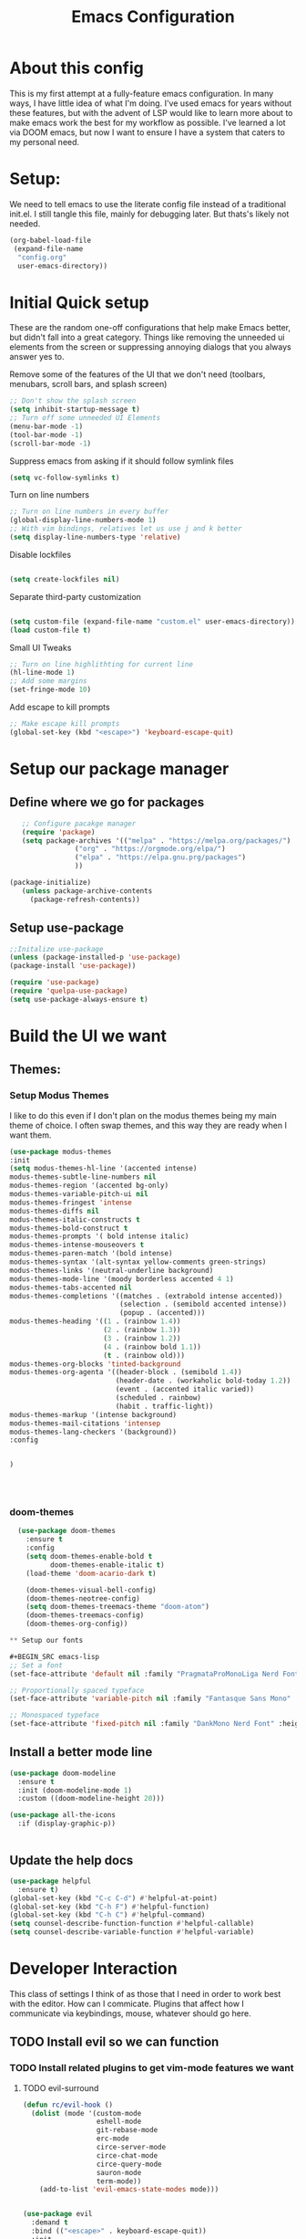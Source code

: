 #+Title: Emacs Configuration
#+PROPERTY: header-args :tangle ~/.dotfiles/emacs/config.el
#+PROPERTY: header-args :results none
#+auto_tangle: true


* About this config
This is my first attempt at a fully-feature emacs configuration. In many ways, I have little idea of what I'm doing. I've used emacs for years without these features, but with the advent of LSP would like to learn more about to make emacs work the best for my workflow as possible. I've learned a lot via DOOM emacs, but now I want to ensure I have a system that caters to my personal need.

* Setup:
We need to tell emacs to use the literate config file instead of a traditional init.el.  I still tangle this file, mainly for debugging later. But thats's likely not needed.
#+begin_src emacs-lisp :tangle ~/.dotfiles/emacs/init.el
    (org-babel-load-file
     (expand-file-name
      "config.org"
      user-emacs-directory))
  #+end_src

* Initial Quick setup
These are the random one-off configurations that help make Emacs better, but didn't fall into a great category.  Things like removing the unneeded ui elements from the screen or suppressing annoying dialogs that you always answer yes to.
**** Remove some of the features of the UI that we don't need (toolbars, menubars, scroll bars, and splash screen)
#+BEGIN_SRC emacs-lisp 
;; Don't show the splash screen
(setq inhibit-startup-message t)
;; Turn off some unneeded UI Elements
(menu-bar-mode -1)
(tool-bar-mode -1)
(scroll-bar-mode -1)
#+END_SRC

#+RESULTS:
**** Suppress emacs from asking if it should follow symlink files
#+begin_src emacs-lisp :tangle yes
(setq vc-follow-symlinks t)
  #+end_src
**** Turn on line numbers
#+BEGIN_SRC emacs-lisp 
  ;; Turn on line numbers in every buffer
  (global-display-line-numbers-mode 1)
  ;; With vim bindings, relatives let us use j and k better
  (setq display-line-numbers-type 'relative)
#+END_SRC

**** Disable lockfiles
#+begin_src emacs-lisp 
 
(setq create-lockfiles nil)
  #+end_src

**** Separate third-party customization
#+begin_src emacs-lisp 
 
  (setq custom-file (expand-file-name "custom.el" user-emacs-directory))
  (load custom-file t)
  #+end_src

**** Small UI Tweaks


#+BEGIN_SRC emacs-lisp 
;; Turn on line highlithting for current line
(hl-line-mode 1)
;; Add some margins
(set-fringe-mode 10)
#+END_SRC

**** Add escape to kill prompts

#+BEGIN_SRC emacs-lisp 
;; Make escape kill prompts
(global-set-key (kbd "<escape>") 'keyboard-escape-quit)

#+END_SRC
* Setup our package manager
** Define where we go for packages

#+BEGIN_SRC emacs-lisp 
    ;; Configure pacakge manager
    (require 'package)
    (setq package-archives '(("melpa" . "https://melpa.org/packages/")
			     ("org" . "https://orgmode.org/elpa/")
			     ("elpa" . "https://elpa.gnu.prg/packages")
			     ))

 (package-initialize)
    (unless package-archive-contents
      (package-refresh-contents))

#+END_SRC


** Setup use-package

#+BEGIN_SRC emacs-lisp 
;;Initalize use-package
(unless (package-installed-p 'use-package)
(package-install 'use-package))

(require 'use-package)
(require 'quelpa-use-package)
(setq use-package-always-ensure t)

#+END_SRC

#+RESULTS:
: t

* Build the UI we want
** Themes:
*** Setup Modus Themes


I like to do this even if I don't plan on the modus themes being my main theme of choice. I often swap themes, and this way they are ready when I want them.
#+BEGIN_SRC emacs-lisp 
(use-package modus-themes
:init
(setq modus-themes-hl-line '(accented intense)
modus-themes-subtle-line-numbers nil
modus-themes-region '(accented bg-only)
modus-themes-variable-pitch-ui nil
modus-themes-fringest 'intense
modus-themes-diffs nil
modus-themes-italic-constructs t
modus-themes-bold-construct t
modus-themes-prompts '( bold intense italic)
modus-themes-intense-mouseovers t
modus-themes-paren-match '(bold intense)
modus-themes-syntax '(alt-syntax yellow-comments green-strings)
modus-themes-links '(neutral-underline background)
modus-themes-mode-line '(moody borderless accented 4 1)
modus-themes-tabs-accented nil
modus-themes-completions '((matches . (extrabold intense accented))
                           (selection . (semibold accented intense))
                           (popup . (accented)))
modus-themes-heading '((1 . (rainbow 1.4))
                       (2 . (rainbow 1.3))
                       (3 . (rainbow 1.2))
                       (4 . (rainbow bold 1.1))
                       (t . (rainbow old)))
modus-themes-org-blocks 'tinted-background
modus-themes-org-agenta '((header-block . (semibold 1.4))
                          (header-date . (workaholic bold-today 1.2))
                          (event . (accented italic varied))
                          (scheduled . rainbow)
                          (habit . traffic-light))
modus-themes-markup '(intense background)
modus-themes-mail-citations 'intensep
modus-themes-lang-checkers '(background))
:config


)




#+END_SRC

#+RESULTS:
: t
*** doom-themes
#+begin_src emacs-lisp 
  (use-package doom-themes
    :ensure t
    :config
    (setq doom-themes-enable-bold t
          doom-themes-enable-italic t)
    (load-theme 'doom-acario-dark t)

    (doom-themes-visual-bell-config)
    (doom-themes-neotree-config)
    (setq doom-themes-treemacs-theme "doom-atom")
    (doom-themes-treemacs-config)
    (doom-themes-org-config)) 

** Setup our fonts

#+BEGIN_SRC emacs-lisp 
;; Set a font
(set-face-attribute 'default nil :family "PragmataProMonoLiga Nerd Font" :height 250)

;; Proportionally spaced typeface
(set-face-attribute 'variable-pitch nil :family "Fantasque Sans Mono" :height 1.0)

;; Monospaced typeface
(set-face-attribute 'fixed-pitch nil :family "DankMono Nerd Font" :height 1.5)

#+END_SRC

#+RESULTS:

** Install a better mode line

#+BEGIN_SRC emacs-lisp 
(use-package doom-modeline
  :ensure t
  :init (doom-modeline-mode 1)
  :custom ((doom-modeline-height 20)))

(use-package all-the-icons
  :if (display-graphic-p))


#+END_SRC

** Update the help docs

#+BEGIN_SRC emacs-lisp 
(use-package helpful
  :ensure t)
(global-set-key (kbd "C-c C-d") #'helpful-at-point)
(global-set-key (kbd "C-h F") #'helpful-function)
(global-set-key (kbd "C-h C") #'helpful-command)
(setq counsel-describe-function-function #'helpful-callable)
(setq counsel-describe-variable-function #'helpful-variable)

#+END_SRC

#+RESULTS:
: helpful-variable

* Developer Interaction
This class of settings I think of as those that I need in order to work best with the editor.  How can I commicate. Plugins that affect how I communicate via keybindings, mouse, whatever should go here.


** TODO Install evil so we can function
*** TODO Install related plugins to get vim-mode features we want
**** TODO evil-surround 

#+BEGIN_SRC emacs-lisp 
  (defun rc/evil-hook ()
    (dolist (mode '(custom-mode
                    eshell-mode
                    git-rebase-mode
                    erc-mode
                    circe-server-mode
                    circe-chat-mode
                    circe-query-mode
                    sauron-mode
                    term-mode))
      (add-to-list 'evil-emacs-state-modes mode)))
		  

  (use-package evil
    :demand t
    :bind (("<escape>" . keyboard-escape-quit))
    :init
    (setq evil-want-integration t)
    (setq evil-want-keybinding nil)
    (setq evil-search-module 'evil-search)
    (setq evil-ex-complete-emacs-commands nil)
    (setq evil-vsplit-window-right t)
    (setq evil-split-window-below t)
    (setq evil-shift-round nil)
    (setq evil-want-C-u-scroll t)
    (setq evil-want-C-i-jump nil)
    :hook (evil-mode . rc/evil-hook)
    :config
    (evil-mode 1)
    (define-key evil-insert-state-map (kbd "C-g") 'evil-normal-state)
    (define-key evil-insert-state-map (kbd "C-h") 'evil-delete-backward-char-and-join)

    ;; Use visual line motions outside of visual line mode buffers
    (evil-global-set-key 'motion "j" 'evil-next-visual-line)
    (evil-global-set-key 'motion "k" 'evil-previous-visual-line)

    (evil-set-initial-state 'messages-buffer-mode 'normal)
    (evil-set-initial-state 'dashboard-mode 'normal))
  (use-package evil-collection
    :after evil
    :config
    (evil-collection-init))

#+END_SRC

#+RESULTS:
: t
**** TODO evil-leader (????)
**** TODO evil-nerd-commenter
**** TODO evil-commentary
**** TODO evil-matchit
**** TODO evil-exchange
**** TODO evil-args
**** TODO evil-visualstar
**** TODO evil-dvorak
**** TODO evil-snipe
**** TODO evil-org
**** TODO evil-escape

** Change the mode line color by state
#+BEGIN_SRC emacs-lisp 
  ;; change mode-line color by evil state
    (add-hook 'post-command-hook
	      (lambda ()
		(let ((color (cond
			    ((minibufferp) '("dark gray" . "#000000"))
			    ((evil-insert-state-p) '("#e80000" . "#ffffff"))
			   ((evil-emacs-state-p)  '("#444488" . "#ffffff"))
			   ((buffer-modified-p)   '("#006fa0" . "#ffffff"))
			   (t '("dark grey" . "#000000")))))
	  (set-face-background 'mode-line (car color))
	  (set-face-foreground 'mode-line (cdr color)))))
#+END_SRC

#+RESULTS:
** Some VIM plugins
*** Vim surround

* Install org-mode

test


#+BEGIN_SRC emacs-lisp 
  (defun rc/org-mode-setup ()
    (org-indent-mode)
    (variable-pitch-mode 1)
    (auto-fill-mode 0)
    (visual-line-mode 1)
    (setq org-confirm-babel-evaluate nil)
    (setq evil-auto-indent nil))
#+END_SRC

#+RESULTS:
: rc/org-mode-setup


#+BEGIN_SRC emacs-lisp 
(use-package org
  :hook (org-mode . rc/org-mode-setup)
   :config
  (setq org-ellipsis " ▾"
	org-hide-emphasis-markers t))

#+END_SRC

#+RESULTS:

*** Auto :tangle org files
#+begin_src emacs-lisp 
  (use-package org-auto-tangle
    :defer t
    :hook (org-mode . org-auto-tangle-mode)
    :config
    (setq org-auto-tangle-default t))
  #+end_src

  #+RESULTS:
  | evil-collection-mu4e-org-set-header-to-normal-mode | #[0 \300\301\302\303\304$\207 [add-hook change-major-mode-hook org-fold-show-all append local] 5] | #[0 \300\301\302\303\304$\207 [add-hook change-major-mode-hook org-babel-show-result-all append local] 5] | org-babel-result-hide-spec | org-babel-hide-all-hashes | #[0 \301\211\207 [imenu-create-index-function org-imenu-get-tree] 2] | org-auto-tangle-mode | rc/org-mode-setup |
		       
* Install rainbow mode
This lets us see hex colors
#+BEGIN_SRC emacs-lisp 
  (use-package rainbow-mode)
  (define-globalized-minor-mode global-rainbow-mode rainbow-mode
    (lambda ()
      (when (not (memq major-mode
		       (list 'org-agenda-mode)))
	(rainbow-mode 1))))
  (global-rainbow-mode 1)
#+END_SRC

#+RESULTS:
: t

* Yas Snippets
#+BEGIN_SRC emacs-lisp 
  (use-package yasnippet
   :config
   (setq yas-snippet-dirs '("~/.doom.d/snippets"))
   (yas-global-mode 1))
#+END_SRC

#+RESULTS:
: t

* Tree sitter
#+begin_src emacs-lisp 

  (use-package tree-sitter
    :ensure t
    :config
    (global-tree-sitter-mode)
    (add-hook 'tree-sitter-after-on-hook #'tree-sitter-hl-mode))

  (use-package tree-sitter-langs
    :ensure t
    :after tree-sitter)
  #+end_src

  #+RESULTS:
* Eglot
#+begin_src emacs-lisp 

(use-package eglot :ensure t)
  #+end_src

  #+RESULTS:

* Lua Mode
#+begin_src emacs-lisp :tangle  yes
  (use-package lua-mode
    :after Tree-sitter
    :config
    (add-to-list 'auto-mode-alist '("\\.lua\\'" . lua-mode))
    (add-to-list 'interpreter-mode-alist '("lua" . lua-mode))
  )

  #+end_src

  #+RESULTS:
* Install Company Mode
#+begin_src emacs-lisp :tangle  yes

  (use-package company

    :config
    (add-hook 'after-init-hook 'global-company-mode)

   )
  #+end_src

  #+RESULTS:
  : t

* Ivy
#+begin_src emacs-lisp 

  (use-package ivy
    :config
    (setq ivy-use-virtual-buffers t)
    (setq ivy-count-format "(%d/%d) ")
    (ivy-mode 1)
  )
  #+end_src

  #+RESULTS:
  : t

* Ivy Rich
#+begin_src emacs-lisp 

  (use-package ivy-rich
    :init
    (ivy-rich-mode 1)
   :config
   (setq ivy-format-function #'ivy-format-function-line)
   (setq ivy-rich-display-transformers-list
         (plist-put ivy-rich-display-transformers-list
                    'ivy-switch-buffer
                    '(:columns
                      ((ivy-rich-candidate (:width 40))
                       (ivy-rich-switch-buffer-indicators (:width 4 :face error :align right))
                       (ivy-rich-switch-buffer-major-mode (:width 12 :face warning))
                       (ivy-rich-switch-buffer-project (:width 15 :face success))
                       (ivy-rich-switch-buffer-path (:width (lambda(x) (ivy-rich-switch-buffer-shorten-path x (ivy-rich-minibuffer-width 0.3))))))
                      :predicate
                      (lambda (cand)
                        (if-let ((buffer (get-buffer cand)))
                            (with-current-buffer buffer
                              (not (derived-mode-p 'exwm-mode)))))))))
  #+end_src

  #+RESULTS:
  : t

* Whichy
 #+begin_src emacs-lisp 

   (use-package which-key
     :init (which-key-mode)
     :diminish which-key-mode
     :config
   (setq which-key-idle-delay 0.01))
   #+end_src  

   #+RESULTS:
   : t

* Rainbow delim
#+begin_src emacs-lisp 
  (use-package rainbow-delimiters
  :hook (prog-mode . rainbow-delimiters-mode))
  #+end_src

  #+RESULTS:
  | rainbow-delimiters-mode |

* Key bindings with general
#+begin_src emacs-lisp 
  (use-package general
    :config
    (general-evil-setup t)

    (general-create-definer rc/leader-keys
                            :keymaps '(normal insert visual emacs)
                            :prefix "SPC"
                            :global-prefix "C-SPC"))

  (rc/leader-keys
   "t" '(:ignore t :which-key "toggles")
   "tt" '(counsel-load-theme :which-key "choose theme"))
  #+end_src

  #+RESULTS:

* hydra
#+begin_src emacs-lisp 
  (use-package hydra)
  (defhydra hydra-text-scale (:timeout 4)
            "scale text"
            ("j" text-scale-increase "in")
            ("k" text-scale-decrease "out")
            ("f" nil "finished" :exit t))
  (rc/leader-keys
    "ts" '(hydra-text-scale/body :which-key "scale text"))
  #+end_src

  #+RESULTS:

  #+end_src

  #+RESULTS:
  : t

* Typescript
#+begin_src emacs-lisp 
  (use-package typescript-mode
    :after tree-sitter
    :config
    ;; We choose this instead of tsx-mode so that eglot can automatically figure out lanaguage
    (define-derived-mode typescriptreact-mode typescript-mode "Typescript TSX")

    ;; use our derived mode for tsx files
    (add-to-list 'auto-mode-alist '("\\.tsx?\\'" . typescriptreact-mode))
    ;; by default, typescript-mode is mapped to the treesitter typescript parser
    ;; use our derived mode to map both ts and tsx -> typescriptreact-mode -> treesitter tsx
    (add-to-list 'tree-sitter-major-mode-language-alist '(typescriptreact-mode . tsx)))
 #+end_src

 #+RESULTS:
 : t

** =tsi.el= gives us tree-sitter based indentation for TS, JSON, and CSS
  #+begin_src emacs-lisp 
    (use-package tsi
      :after tree-sitter
      :quelpa (tsi :fetcher github :repo "orzechowskid/tsi.el")
      ;; define autoload definitions which when actually invoked will cause package to be loaded
      :commands (tsi-typescript-mode tsi-json-mode tsi-css-mode)
      :init
      (add-hook 'typescript-mode-hook (lambda () (tsi-typescript-mode 1)))
      (add-hook 'json-mode-hook (lambda () (tsi-json-mode 1)))
      (add-hook 'css-mode-hook (lambda () (tsi-css-mode 1)))
      (add-hook 'scss-mode-hook (lambda () (tsi-scss-mode 1))))
    #+end_src

    #+RESULTS:
    | lambda | nil | (tsi-scss-mode 1) |

** Auto-format on save
#+begin_src emacs-lisp 
  (use-package apheleia
    :ensure t
    :config
    (apheleia-global-mode +1))
 #+end_src

 #+RESULTS:
 : t

* Magit

#+begin_src emacs-lisp 
    (use-package magit
    :ensure t
    :commands (magit-status magit-get-current-branch)
    :custom
    (magit-display-buffer-function #'magit-display-buffer-same-window-except-diff-v1))

  #+end_src

  #+RESULTS:
  : t
    

